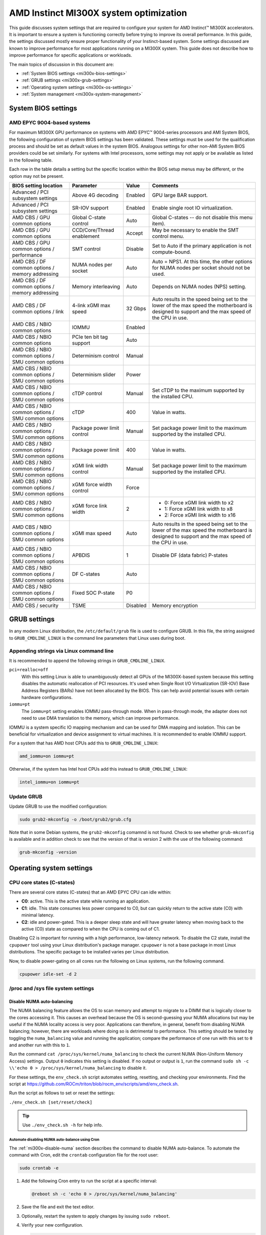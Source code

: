 .. meta::
   :description: AMD Instinct MI300X system settings
   :keywords: AMD, Instinct, MI300X, HPC, tuning, BIOS settings, NBIO, ROCm,
              environment variable, performance, accelerator, GPU, EPYC, GRUB,
              operating system

***************************************
AMD Instinct MI300X system optimization
***************************************

This guide discusses system settings that are required to configure your system
for AMD Instinct™ MI300X accelerators. It is important to ensure a system is
functioning correctly before trying to improve its overall performance. In this
guide, the settings discussed mostly ensure proper functionality of your
Instinct-based system. Some settings discussed are known to improve performance
for most applications running on a MI300X system. This guide does not describe
how to improve performance for specific applications or workloads. 

The main topics of discussion in this document are:

* :ref:`System BIOS settings <mi300x-bios-settings>`

* :ref:`GRUB settings <mi300x-grub-settings>`

* :ref:`Operating system settings <mi300x-os-settings>`

* :ref:`System management <mi300x-system-management>`

.. _mi300x-bios-settings:

System BIOS settings
====================

AMD EPYC 9004-based systems
---------------------------
For maximum MI300X GPU performance on systems with AMD EPYC™ 9004-series
processors and AMI System BIOS, the following configuration
of system BIOS settings has been validated. These settings must be used for the
qualification process and should be set as default values in the system BIOS.
Analogous settings for other non-AMI System BIOS providers could be set
similarly. For systems with Intel processors, some settings may not apply or be
available as listed in the following table.

Each row in the table details a setting but the specific location within the
BIOS setup menus may be different, or the option may not be present. 

.. list-table::
   :header-rows: 1

   * - BIOS setting location

     - Parameter

     - Value

     - Comments

   * - Advanced / PCI subsystem settings

     - Above 4G decoding

     - Enabled

     - GPU large BAR support.

   * - Advanced / PCI subsystem settings

     - SR-IOV support

     - Enabled

     - Enable single root IO virtualization.

   * - AMD CBS / GPU common options

     - Global C-state control

     - Auto

     - Global C-states -- do not disable this menu item).

   * - AMD CBS / GPU common options

     - CCD/Core/Thread enablement

     - Accept

     - May be necessary to enable the SMT control menu.

   * - AMD CBS / GPU common options / performance

     - SMT control

     - Disable

     - Set to Auto if the primary application is not compute-bound.

   * - AMD CBS / DF common options / memory addressing

     - NUMA nodes per socket

     - Auto

     - Auto = NPS1. At this time, the other options for NUMA nodes per socket
       should not be used.

   * - AMD CBS / DF common options / memory addressing

     - Memory interleaving

     - Auto

     - Depends on NUMA nodes (NPS) setting.

   * - AMD CBS / DF common options / link

     - 4-link xGMI max speed

     - 32 Gbps

     - Auto results in the speed being set to the lower of the max speed the
       motherboard is designed to support and the max speed of the CPU in use.

   * - AMD CBS / NBIO common options

     - IOMMU

     - Enabled

     - 

   * - AMD CBS / NBIO common options

     - PCIe ten bit tag support

     - Auto

     - 

   * - AMD CBS / NBIO common options / SMU common options

     - Determinism control

     - Manual

     - 

   * - AMD CBS / NBIO common options / SMU common options

     - Determinism slider

     - Power

     - 

   * - AMD CBS / NBIO common options / SMU common options

     - cTDP control

     - Manual

     - Set cTDP to the maximum supported by the installed CPU.

   * - AMD CBS / NBIO common options / SMU common options

     - cTDP

     - 400

     - Value in watts.

   * - AMD CBS / NBIO common options / SMU common options

     - Package power limit control

     - Manual

     - Set package power limit to the maximum supported by the installed CPU.

   * - AMD CBS / NBIO common options / SMU common options

     - Package power limit

     - 400

     - Value in watts.

   * - AMD CBS / NBIO common options / SMU common options

     - xGMI link width control

     - Manual

     - Set package power limit to the maximum supported by the installed CPU.

   * - AMD CBS / NBIO common options / SMU common options

     - xGMI force width control

     - Force

     - 

   * - AMD CBS / NBIO common options / SMU common options

     - xGMI force link width

     - 2

     - * 0: Force xGMI link width to x2
       * 1: Force xGMI link width to x8
       * 2: Force xGMI link width to x16

   * - AMD CBS / NBIO common options / SMU common options

     - xGMI max speed

     - Auto

     - Auto results in the speed being set to the lower of the max speed the
       motherboard is designed to support and the max speed of the CPU in use.

   * - AMD CBS / NBIO common options / SMU common options

     - APBDIS

     - 1

     - Disable DF (data fabric) P-states

   * - AMD CBS / NBIO common options / SMU common options

     - DF C-states

     - Auto

     - 

   * - AMD CBS / NBIO common options / SMU common options

     - Fixed SOC P-state

     - P0

     - 

   * - AMD CBS / security

     - TSME

     - Disabled

     - Memory encryption

.. _mi300x-grub-settings:

GRUB settings
=============

In any modern Linux distribution, the ``/etc/default/grub`` file is used to
configure GRUB. In this file, the string assigned to ``GRUB_CMDLINE_LINUX`` is
the command line parameters that Linux uses during boot.

Appending strings via Linux command line
----------------------------------------

It is recommended to append the following strings in ``GRUB_CMDLINE_LINUX``.

``pci=realloc=off``
  With this setting Linux is able to unambiguously detect all GPUs of the
  MI300X-based system because this setting disables the automatic reallocation
  of PCI resources. It's used when Single Root I/O Virtualization (SR-IOV) Base
  Address Registers (BARs) have not been allocated by the BIOS. This can help
  avoid potential issues with certain hardware configurations.

``iommu=pt``
  The ``iommu=pt`` setting enables IOMMU pass-through mode. When in pass-through
  mode, the adapter does not need to use DMA translation to the memory, which can
  improve performance.

IOMMU is a system specific IO mapping mechanism and can be used for DMA mapping
and isolation. This can be beneficial for virtualization and device assignment
to virtual machines. It is recommended to enable IOMMU support.

For a system that has AMD host CPUs add this to ``GRUB_CMDLINE_LINUX``:

.. code-block:: text

   amd_iommu=on iommu=pt

Otherwise, if the system has Intel host CPUs add this instead to
``GRUB_CMDLINE_LINUX``:

.. code-block:: text

   intel_iommu=on iommu=pt

Update GRUB
-----------

Update GRUB to use the modified configuration:

.. code-block:: shell

   sudo grub2-mkconfig -o /boot/grub2/grub.cfg

Note that in some Debian systems, the ``grub2-mkconfig`` comamnd is not found.
Check to see whether ``grub-mkconfig`` is available and in addition check to see
that the version of that is version 2 with the use of the following command:

.. code-block:: shell

   grub-mkconfig -version

.. _mi300x-os-settings:

Operating system settings
=========================

CPU core states (C-states)
--------------------------

There are several core states (C-states) that an AMD EPYC CPU can idle within:

* **C0**: active. This is the active state while running an application.

* **C1**: idle. This state consumes less power compared to C0, but can quickly
  return to the active state (C0) with minimal latency.

* **C2**: idle and power-gated. This is a deeper sleep state and will have greater
  latency when moving back to the active (C0) state as compared to when the CPU
  is coming out of C1.

Disabling C2 is important for running with a high performance, low-latency
network. To disable the C2 state, install the ``cpupower`` tool using your Linux
distribution's package manager. ``cpupower`` is not a base package in most Linux
distributions. The specific package to be installed varies per Linux
distribution.

.. tab-set::

   .. tab-item:: Ubuntu
      :sync: ubuntu

      .. code-block:: shell

         sudo apt install linux-tools-common

   .. tab-item:: RHEL
      :sync: rhel

      .. code-block:: shell

         sudo yum install cpupowerutils

   .. tab-item:: SLES
      :sync: sles

      .. code-block:: shell

         sudo zypper install cpupower

Now, to disable power-gating on all cores run the following on Linux
systems, run the following command.

.. code-block:: shell

   cpupower idle-set -d 2

/proc and /sys file system settings
-----------------------------------

.. _mi300x-disable-numa:

Disable NUMA auto-balancing
^^^^^^^^^^^^^^^^^^^^^^^^^^^

The NUMA balancing feature allows the OS to scan memory and attempt to migrate
to a DIMM that is logically closer to the cores accessing it. This causes an
overhead because the OS is second-guessing your NUMA allocations but may be
useful if the NUMA locality access is very poor. Applications can therefore, in
general, benefit from disabling NUMA balancing; however, there are workloads where
doing so is detrimental to performance. This setting should be tested
by toggling the ``numa_balancing`` value and running the application; compare
the performance of one run with this set to ``0`` and another run with this to
``1``.

Run the command ``cat /proc/sys/kernel/numa_balancing`` to check the current
NUMA (Non-Uniform Memory Access) settings. Output ``0`` indicates this
setting is disabled. If no output or output is ``1``, run the command
``sudo sh -c \\'echo 0 > /proc/sys/kernel/numa_balancing`` to disable it.

For these settings, the ``env_check.sh`` script automates setting, resetting,
and checking your environments. Find the script at
`<https://github.com/ROCm/triton/blob/rocm_env/scripts/amd/env_check.sh>`__.

Run the script as follows to set or reset the settings:

``./env_check.sh [set/reset/check]``

.. tip::

   Use ``./env_check.sh -h`` for help info.

Automate disabling NUMA auto-balance using Cron
'''''''''''''''''''''''''''''''''''''''''''''''

The :ref:`mi300x-disable-numa` section describes the command to disable NUMA
auto-balance. To automate the command with Cron, edit the ``crontab``
configuration file for the root user:

.. code-block:: shell

   sudo crontab -e

#. Add the following Cron entry to run the script at a specific interval:

   .. code-block:: shell

      @reboot sh -c 'echo 0 > /proc/sys/kernel/numa_balancing'

#. Save the file and exit the text editor.

#. Optionally, restart the system to apply changes by issuing ``sudo reboot``.

#. Verify your new configuration.

   .. code-block::

      cat /proc/sys/kernel/numa_balancing

   The ``/proc/sys/kernel/numa_balancing`` file controls NUMA balancing in the
   Linux kernel. If the value in this file is set to ``0``, the NUMA balancing
   is disabled. If the value is set to ``1``, NUMA balancing is enabled.

.. note::

   Disabling NUMA balancing should be done cautiously and for
   specific reasons, such as performance optimization or addressing
   particular issues. Always test the impact of disabling NUMA balancing in
   a controlled environment before applying changes to a production system.

.. _mi300x-env-vars:

Environment variables
---------------------

HIP provides an environment variable export ``HIP_FORCE_DEV_KERNARG=1`` that
can put arguments of HIP kernels directly to device memory to reduce the
latency of accessing those kernel arguments. It can improve performance by 2 to
3 µs for some kernels.

It is recommended to set the following environment variable:

.. code-block:: shell

   export HIP_FORCE_DEV_KERNARG=1

.. note::

   This is the default option as of ROCm 6.2.

IOMMU configuration -- systems with 256 CPU threads
---------------------------------------------------

For systems that have 256 logical CPU cores or more, setting the input-output
memory management unit (IOMMU) configuration to ``disabled`` can limit the
number of available logical cores to 255. The reason is that the Linux kernel
disables X2APIC in this case and falls back to Advanced Programmable Interrupt
Controller (APIC), which can only enumerate a maximum of 255 (logical) cores.

If SMT is enabled by setting ``CCD/Core/Thread Enablement > SMT Control`` to
``enable``, you can apply the following steps to the system to enable all
(logical) cores of the system:

#. In the server BIOS, set IOMMU to ``Enabled``.

#. When configuring the GRUB boot loader, add the following arguments for the Linux kernel: ``amd_iommu=on iommu=pt``.

#. Update GRUB.

#. Reboot the system.

#. Verify IOMMU passthrough mode by inspecting the kernel log via ``dmesg``:

   .. code-block::

      dmesg | grep iommu

.. code-block:: shell

   [...]
   [   0.000000] Kernel command line: [...] amd_iommu=on iommu=pt
   [...]

Once the system is properly configured, ROCm software can be
:doc:`installed <rocm-install-on-linux:index>`.

.. _mi300x-system-management:

System management
=================

To optimize system performance, it's essential to first understand the existing
system configuration parameters and settings. ROCm offers several CLI tools that
can provide system-level information, offering valuable insights for
optimizing user applications.

For a complete guide on how to install, manage, or uninstall ROCm on Linux, refer to
:doc:`rocm-install-on-linux:tutorial/quick-start`. For verifying that the
installation was successful, refer to the
:doc:`rocm-install-on-linux:how-to/native-install/post-install`.
Should verification fail, consult :doc:`../system-debugging.md`.

Hardware verification with ROCm
-------------------------------

The ROCm platform provides tools to query the system structure. These include
:ref:`ROCm SMI <mi300x-rocm-smi>` and :ref:`ROCm Bandwidth Test <mi300x-bandwidth-test>`.

.. _mi300x-rocm-smi:

ROCm SMI
^^^^^^^^

To query your GPU hardware, use the ``rocm-smi`` command. ROCm SMI lists
GPUs available to your system -- with their device ID and their respective
firmware (or VBIOS) versions.

The following screenshot shows that all 8 GPUs of MI300X are recognized by ROCm.
Performance of an application could be otherwise suboptimal if, for example, out
of the 8 GPUs only 5 of them are recognized.

.. image:: ../../data/how-to/tuning-guides/rocm-smi-showhw.png
   :align: center
   :alt: rocm-smi --showhw output

To see the system structure, the localization of the GPUs in the system, and the
fabric connections between the system components, use the command
``rocm-smi --showtopo``.

.. image:: ../../data/how-to/tuning-guides/rocm-smi-showtopo.png
   :align: center
   :alt: rocm-smi --showtopo output

The first block of the output shows the distance between the GPUs similar to
what the ``numactl`` command outputs for the NUMA domains of a system. The
weight is a qualitative measure for the “distance” data must travel to reach one
GPU from another one. While the values do not carry a special, or "physical"
meaning, the higher the value the more hops are needed to reach the destination
from the source GPU. This information has performance implication for a
GPU-based application that moves data among GPUs. You can choose a minimum
distance among GPUs to be used to make the application more performant.

The second block has a matrix named *Hops between two GPUs*, where:

* ``1`` means the two GPUs are directly connected with XGMI,

* ``2`` means both GPUs are linked to the same CPU socket and GPU communications
  will go through the CPU, and

* ``3`` means both GPUs are linked to different CPU sockets so communications will
  go through both CPU sockets. This number is one for all GPUs in this case
  since they are all connected to each other through the Infinity Fabric links.

The third block outputs the link types between the GPUs. This can either be
``XGMI`` for AMD Infinity Fabric links or ``PCIE`` for PCIe Gen5 links.

The fourth block reveals the localization of a GPU with respect to the NUMA
organization of the shared memory of the AMD EPYC processors.

To query the compute capabilities of the GPU devices, use rocminfo command. It
lists specific details about the GPU devices, including but not limited to the
number of compute units, width of the SIMD pipelines, memory information, and
instruction set architecture (ISA). The following is the truncated output of the
command:

.. image:: ../../data/how-to/tuning-guides/rocminfo.png
   :align: center
   :alt: rocminfo.txt example

For a complete list of architecture (such as CDNA3) and LLVM target names
(such gfx942 for MI300X), refer to the
:doc:`Supported GPUs section of the System requirements for Linux page <rocm-install-on-linux:reference/system-requirements>`.


Deterministic clock
'''''''''''''''''''

Use the command ``rocm-smi --setperfdeterminism 1900`` to set the max clock
speed up to 1900 MHz instead of the default 2100 MHz. This can reduce
the chance of a PCC event lowering the attainable GPU clocks. This
setting will not be required for new IFWI releases with the production
PRC feature. Restore this setting to its default value with the
``rocm-smi -r`` command.

.. _mi300x-bandwidth-test:

ROCm Bandwidth Test
^^^^^^^^^^^^^^^^^^^

The section Hardware verification with ROCm showed how the command
``rocm-smi --showtopo`` can be used to view the system structure and how the
GPUs are connected. For more details on the link bandwidth,
``rocm-bandwidth-test`` can run benchmarks to show the effective link bandwidth
between the components of the system.

You can install ROCm Bandwidth Test, which can test inter-device bandwidth,
using the following package manager commands:

.. tab-set::

   .. tab-item:: Ubuntu
      :sync: ubuntu

      .. code-block:: shell

         sudo apt install rocm-bandwidth-test

   .. tab-item:: RHEL
      :sync: rhel

      .. code-block:: shell

         sudo yum install rocm-bandwidth-test

   .. tab-item:: SLES
      :sync: sles

      .. code-block:: shell

         sudo zypper install rocm-bandwidth-test

Alternatively, you can download the source code from
`<https://github.com/ROCm/rocm_bandwidth_test>`__ and build from source.

The output will list the available compute devices (CPUs and GPUs), including
their device ID and PCIe ID. The following screenshot is an example of the
beginning part of the output of running ``rocm-bandwidth-test``. It shows the
devices present in the system.

.. image:: ../../data/how-to/tuning-guides/rocm-bandwidth-test.png
   :align: center
   :alt: rocm-bandwidth-test sample output

The output will also show a matrix that contains a ``1`` if a device can
communicate to another device (CPU and GPU) of the system and it will show the
NUMA distance -- similar to ``rocm-smi``.

Inter-device distance:

.. figure:: ../../data/how-to/tuning-guides/rbt-inter-device-access.png
   :align: center
   :alt: rocm-bandwidth-test inter-device distance

   Inter-device distance

Inter-device NUMA distance:

.. figure:: ../../data/how-to/tuning-guides/rbt-inter-device-numa-distance.png
   :align: center
   :alt: rocm-bandwidth-test inter-device NUMA distance

   Inter-device NUMA distance

The output also contains the measured bandwidth for unidirectional and
bidirectional transfers between the devices (CPU and GPU):

Unidirectional bandwidth:

.. figure:: ../../data/how-to/tuning-guides/rbt-unidirectional-bandwidth.png
   :align: center
   :alt: rocm-bandwidth-test unidirectional bandwidth

   Unidirectional bandwidth

Bidirectional bandwidth

.. figure:: ../../data/how-to/tuning-guides/rbt-bidirectional-bandwidth.png
   :align: center
   :alt: rocm-bandwidth-test bidirectional bandwidth

   Bidirectional bandwidth

Acronyms
========

AMI
  American Megatrends International

APBDIS
  Algorithmic Performance Boost Disable

ATS
  Address Translation Services

BAR
  Base Address Register

BIOS
  Basic Input/Output System

CBS
  Common BIOS Settings

CLI
  Command Line Interface

CPU
  Central Processing Unit

cTDP
  Configurable Thermal Design Power

DDR5
  Double Data Rate 5 DRAM

DF
  Data Fabric

DIMM
  Dual In-line Memory Module

DMA
  Direct Memory Access

DPM
  Dynamic Power Management

GPU
  Graphics Processing Unit

GRUB
  Grand Unified Bootloader

HPC
  High Performance Computing

IOMMU
  Input-Output Memory Management Unit

ISA
  Instruction Set Architecture

LCLK
  Link Clock Frequency

NBIO
  North Bridge Input/Output

NUMA
  Non-Uniform Memory Access

PCC
  Power Consumption Control

PCI
  Peripheral Component Interconnect

PCIe
  PCI Express

POR
  Power-On Reset

SIMD
  Single Instruction, Multiple Data

SMT
  Simultaneous Multithreading

SMI
  System Management Interface

SOC
  System On Chip

SR-IOV
  Single Root I/O Virtualization

TP
  Tensor Parallelism

TSME
  Transparent Secure Memory Encryption

X2APIC
  Extended Advanced Programmable Interrupt Controller

xGMI
  Inter-chip Global Memory Interconnect 
